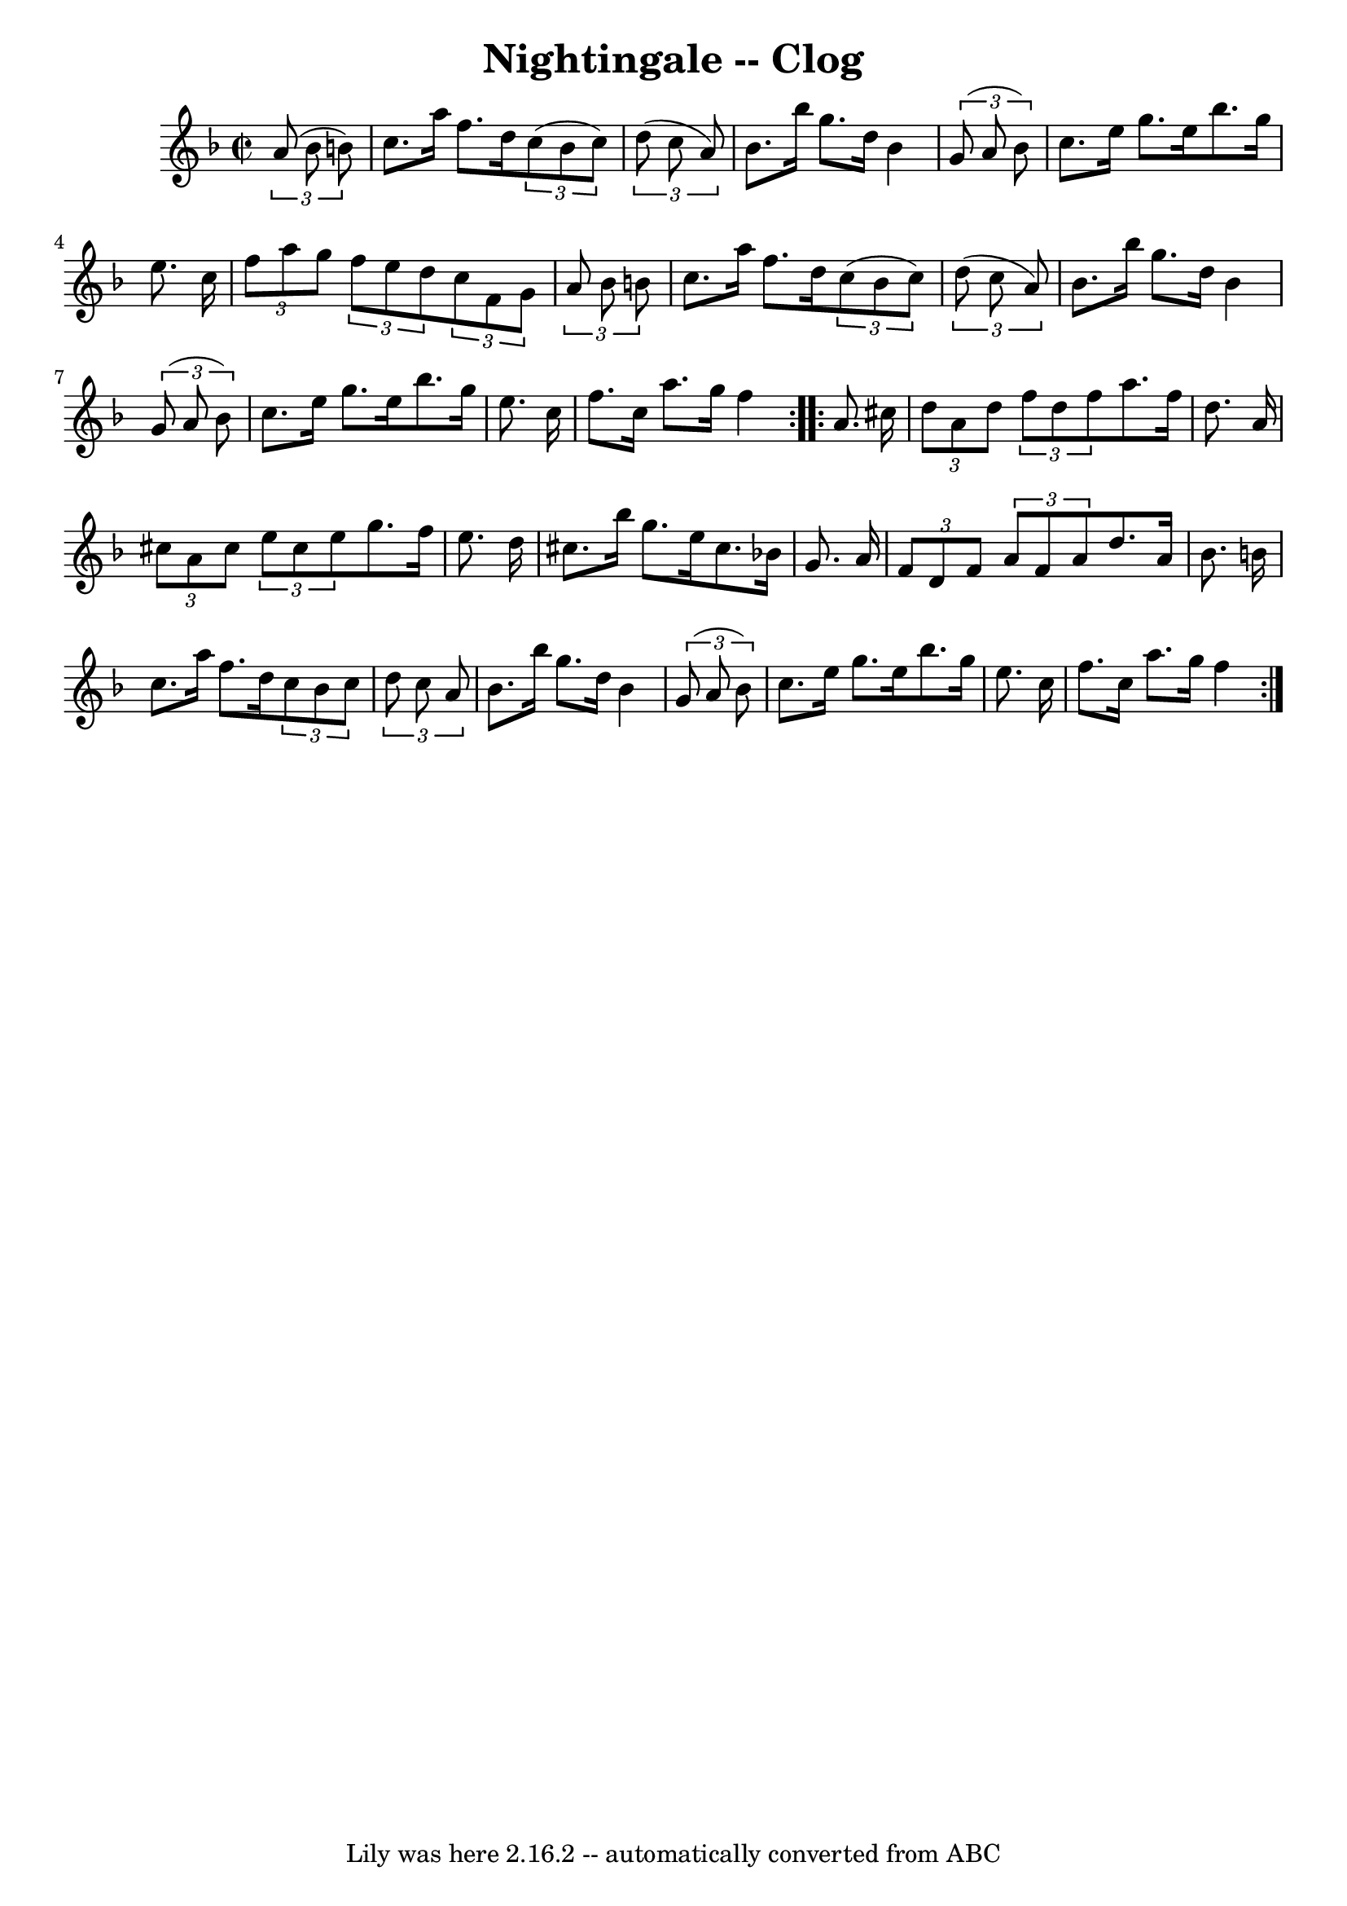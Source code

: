 \version "2.7.40"
\header {
	book = "Ryan's Mammoth Collection"
	crossRefNumber = "1"
	footnotes = ""
	tagline = "Lily was here 2.16.2 -- automatically converted from ABC"
	title = "Nightingale -- Clog"
}
voicedefault =  {
\set Score.defaultBarType = "empty"

\repeat volta 2 {
\override Staff.TimeSignature #'style = #'C
 \time 2/2 \key f \major   \times 2/3 {   a'8 (   bes'8    b'8  -) } \bar "|"   
  c''8.    a''16    f''8.    d''16    \times 2/3 {   c''8 (   b'8    c''8  -) } 
  \times 2/3 {   d''8 (   c''8    a'8  -) } \bar "|"   bes'8.    bes''16    
g''8.    d''16    bes'4    \times 2/3 {   g'8 (   a'8    bes'8  -) } \bar "|"   
  c''8.    e''16    g''8.    e''16    bes''8.    g''16    e''8.    c''16  
\bar "|" \times 2/3 {   f''8    a''8    g''8  } \times 2/3 {   f''8    e''8    
d''8  } \times 2/3 {   c''8    f'8    g'8  } \times 2/3 {   a'8    bes'8    b'8 
 } \bar "|"     c''8.    a''16    f''8.    d''16    \times 2/3 {   c''8 (   b'8 
   c''8  -) }   \times 2/3 {   d''8 (   c''8    a'8  -) } \bar "|"   bes'8.    
bes''16    g''8.    d''16    bes'4    \times 2/3 {   g'8 (   a'8    bes'8  -) } 
\bar "|"   c''8.    e''16    g''8.    e''16    bes''8.    g''16    e''8.    
c''16  \bar "|"   f''8.    c''16    a''8.    g''16    f''4  }     
\repeat volta 2 {   a'8.    cis''16  \bar "|" \times 2/3 {   d''8    a'8    
d''8  } \times 2/3 {   f''8    d''8    f''8  }   a''8.    f''16    d''8.    
a'16  \bar "|" \times 2/3 {   cis''8    a'8    cis''8  } \times 2/3 {   e''8    
cis''8    e''8  }   g''8.    f''16    e''8.    d''16  \bar "|"   cis''8.    
bes''16    g''8.    e''16    cis''8.    bes'!16    g'8.    a'16  \bar "|"     
\times 2/3 {   f'8    d'8    f'8  } \times 2/3 {   a'8    f'8    a'8  }   d''8. 
   a'16    bes'8.    b'16  \bar "|"   c''8.    a''16    f''8.    d''16    
\times 2/3 {   c''8    b'8    c''8  } \times 2/3 {   d''8    c''8    a'8  } 
\bar "|"   bes'8.    bes''16    g''8.    d''16    bes'4    \times 2/3 {   g'8 ( 
  a'8    bes'8  -) } \bar "|"     c''8.    e''16    g''8.    e''16    bes''8.   
 g''16    e''8.    c''16  \bar "|"   f''8.    c''16    a''8.    g''16    f''4  
}   
}

\score{
    <<

	\context Staff="default"
	{
	    \voicedefault 
	}

    >>
	\layout {
	}
	\midi {}
}
